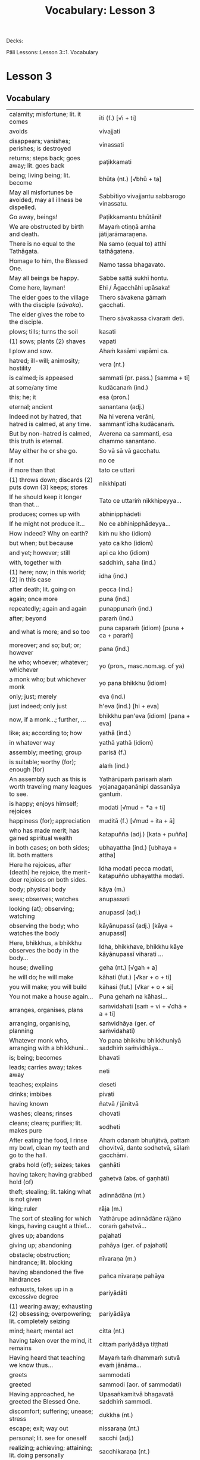# -*- flyspell-lazy-local: nil; mode: Org; eval: (progn (flycheck-mode 0) (flyspell-mode 0) (toggle-truncate-lines 1)) -*-
#+title: Vocabulary: Lesson 3

Decks:

Pāli Lessons::Lesson 3::1. Vocabulary

* Lesson 3
** Vocabulary

| calamity; misfortune; lit. it comes                                                | īti (f.) [√i + ti]                                                       |
| avoids                                                                             | vivajjati                                                                |
| disappears; vanishes; perishes; is destroyed                                       | vinassati                                                                |
| returns; steps back; goes away; lit. goes back                                     | paṭikkamati                                                               |
| being; living being; lit. become                                                   | bhūta (nt.) [√bhū + ta]                                                  |
| May all misfortunes be avoided, may all illness be dispelled.                      | Sabbītiyo vivajjantu sabbarogo vinassatu.                                |
| Go away, beings!                                                                   | Paṭikkamantu bhūtāni!                                                     |
| We are obstructed by birth and death.                                              | Mayaṁ otiṇṇā amha jātijarāmaraṇena.                                      |
| There is no equal to the Tathāgata.                                                | Na samo (equal to) atthi tathāgatena.                                    |
| Homage to him, the Blessed One.                                                    | Namo tassa bhagavato.                                                    |
| May all beings be happy.                                                           | Sabbe sattā sukhī hontu.                                                 |
| Come here, layman!                                                                 | Ehi / Āgacchāhi upāsaka!                                                 |
| The elder goes to the village with the disciple (/sāvaka/).                        | Thero sāvakena gāmaṁ gacchati.                                           |
| The elder gives the robe to the disciple.                                          | Thero sāvakassa cīvaraṁ deti.                                            |
| plows; tills; turns the soil                                                       | kasati                                                                   |
| (1) sows; plants (2) shaves                                                        | vapati                                                                   |
| I plow and sow.                                                                    | Ahaṁ kasāmi vapāmi ca.                                                   |
| hatred; ill-will; animosity; hostility                                             | vera (nt.)                                                               |
| is calmed; is appeased                                                             | sammati (pr. pass.) [samma + ti]                                         |
| at some/any time                                                                   | kudācanaṁ (ind.)                                                         |
| this; he; it                                                                       | esa (pron.)                                                              |
| eternal; ancient                                                                   | sanantana (adj.)                                                         |
| Indeed not by hatred, that hatred is calmed, at any time.                          | Na hi verena verāni, sammant'īdha kudācanaṁ.                             |
| But by non-hatred is calmed, this truth is eternal.                                | Averena ca sammanti, esa dhammo sanantano.                               |
| May either he or she go.                                                           | So vā sā vā gacchatu.                                                    |
| if not                                                                             | no ce                                                                    |
| if more than that                                                                  | tato ce uttari                                                           |
| (1) throws down; discards (2) puts down (3) keeps; stores                          | nikkhipati                                                               |
| If he should keep it longer than that...                                           | Tato ce uttariṁ nikkhipeyya...                                           |
| produces; comes up with                                                            | abhinipphādeti                                                           |
| If he might not produce it...                                                      | No ce abhinipphādeyya...                                                 |
| How indeed? Why on earth?                                                          | kiṁ nu kho (idiom)                                                       |
| but when; but because                                                              | yato ca kho (idiom)                                                      |
| and yet; however; still                                                            | api ca kho (idiom)                                                       |
| with, together with                                                                | saddhiṁ, saha (ind.)                                                     |
| (1) here; now; in this world; (2) in this case                                     | idha (ind.)                                                              |
| after death; lit. going on                                                         | pecca (ind.)                                                             |
| again; once more                                                                   | puna (ind.)                                                              |
| repeatedly; again and again                                                        | punappunaṁ (ind.)                                                        |
| after; beyond                                                                      | paraṁ (ind.)                                                             |
| and what is more; and so too                                                       | puna caparaṁ (idiom) [puna + ca + paraṁ]                                 |
| moreover; and so; but; or; however                                                 | pana (ind.)                                                              |
| he who; whoever; whatever; whichever                                               | yo (pron., masc.nom.sg. of ya)                                           |
| a monk who; but whichever monk                                                     | yo pana bhikkhu (idiom)                                                  |
| only; just; merely                                                                 | eva (ind.)                                                               |
| just indeed; only just                                                             | h'eva (ind.) [hi + eva]                                                  |
| now, if a monk...; further, ...                                                    | bhikkhu pan'eva (idiom) [pana + eva]                                     |
| like; as; according to; how                                                        | yathā (ind.)                                                             |
| in whatever way                                                                    | yathā yathā (idiom)                                                      |
| assembly; meeting; group                                                           | parisā (f.)                                                              |
| is suitable; worthy (for); enough (for)                                            | alaṁ (ind.)                                                              |
| An assembly such as this is worth traveling many leagues to see.                   | Yathārūpaṁ parisaṁ alaṁ yojanagaṇanānipi dassanāya gantuṁ.              |
| is happy; enjoys himself; rejoices                                                 | modati [√mud + *a + ti]                                                  |
| happiness (for); appreciation                                                      | muditā (f.) [√mud + ita + ā]                                             |
| who has made merit; has gained spiritual wealth                                    | katapuñña (adj.) [kata + puñña]                                          |
| in both cases; on both sides; lit. both matters                                    | ubhayattha (ind.) [ubhaya + attha]                                       |
| Here he rejoices, after (death) he rejoice, the merit-doer rejoices on both sides. | Idha modati pecca modati, katapuñño ubhayattha modati.                   |
| body; physical body                                                                | kāya (m.)                                                                |
| sees; observes; watches                                                            | anupassati                                                               |
| looking (at); observing; watching                                                  | anupassī (adj.)                                                          |
| observing the body; who watches the body                                           | kāyānupassī (adj.) [kāya + anupassī]                                     |
| Here, bhikkhus, a bhikkhu observes the body in the body...                         | Idha, bhikkhave, bhikkhu kāye kāyānupassī viharati ...                   |
| house; dwelling                                                                    | geha (nt.) [√gah + a]                                                    |
| he will do; he will make                                                           | kāhati (fut.) [√kar + o + ti]                                            |
| you will make; you will build                                                      | kāhasi (fut.) [√kar + o + si]                                            |
| You not make a house again...                                                      | Puna gehaṁ na kāhasi...                                                  |
| arranges, organises, plans                                                         | saṁvidahati [saṁ + vi + √dhā + a + ti]                                   |
| arranging, organising, planning                                                    | saṁvidhāya (ger. of saṁvidahati)                                         |
| Whatever monk who, arranging with a bhikkhuni...                                   | Yo pana bhikkhu bhikkhuniyā saddhiṁ saṁvidhāya...                        |
| is; being; becomes                                                                 | bhavati                                                                  |
| leads; carries away; takes away                                                    | neti                                                                     |
| teaches; explains                                                                  | deseti                                                                   |
| drinks; imbibes                                                                    | pivati                                                                   |
| having known                                                                       | ñatvā / jānitvā                                                          |
| washes; cleans; rinses                                                             | dhovati                                                                  |
| cleans; clears; purifies; lit. makes pure                                          | sodheti                                                                  |
| After eating the food, I rinse my bowl, clean my teeth and go to the hall.         | Ahaṁ odanaṁ bhuñjitvā, pattaṁ dhovitvā, dante sodhetvā, sālaṁ gacchāmi. |
| grabs hold (of); seizes; takes                                                     | gaṇhāti                                                                   |
| having taken; having grabbed hold (of)                                             | gahetvā (abs. of gaṇhāti)                                                 |
| theft; stealing; lit. taking what is not given                                     | adinnādāna (nt.)                                                         |
| king; ruler                                                                        | rāja (m.)                                                                |
| The sort of stealing for which kings, having caught a thief...                     | Yathārupe adinnādāne rājāno coraṁ gahetvā...                             |
| gives up; abandons                                                                 | pajahati                                                                 |
| giving up; abandoning                                                              | pahāya (ger. of pajahati)                                                |
| obstacle; obstruction; hindrance; lit. blocking                                    | nīvaraṇa (m.)                                                             |
| having abandoned the five hindrances                                               | pañca nīvaraṇe pahāya                                                     |
| exhausts, takes up in a excessive degree                                           | pariyādāti                                                               |
| (1) wearing away; exhausting (2) obsessing; overpowering; lit. completely seizing  | pariyādāya                                                               |
| mind; heart; mental act                                                            | citta (nt.)                                                              |
| having taken over the mind, it remains                                             | cittaṁ pariyādāya tiṭṭhati                                                |
| Having heard that teaching we know thus...                                         | Mayaṁ taṁ dhammaṁ sutvā evaṁ jānāma...                                  |
| greets                                                                             | sammodati                                                                |
| greeted                                                                            | sammodi (aor. of sammodati)                                              |
| Having approached, he greeted the Blessed One.                                     | Upasaṅkamitvā bhagavatā saddhiṁ sammodi.                                 |
| discomfort; suffering; unease; stress                                              | dukkha (nt.)                                                             |
| escape; exit; way out                                                              | nissaraṇa (nt.)                                                           |
| personal; lit. see for oneself                                                     | sacchi (adj.)                                                            |
| realizing; achieving; attaining; lit. doing personally                             | sacchikaraṇa (nt.)                                                        |
| For the personal achieving of the escape (and) extinguishing of all suffering      | Sabbadukkha nissaraṇa nibbāna sacchikaranatthāya ...                      |
| ochre robe                                                                         | kāsāva (nt.)                                                             |
| compassion; pity                                                                   | anukampā (f.)                                                            |
| takes; grasps (onto); lit. takes near                                              | upādiyati                                                                |
| taking; grasping (onto); lit. taking near                                          | upādāya (ger. of upādiyati)                                              |
| out of compassion; lit. taking pity                                                | anukampaṁ upādāya (idiom)                                                |
| (1) banishes; drives away (2) makes ordain; ordains; lit. causes to leave          | pabbājeti                                                                |
| Having given this robe, may you let me go forth Sir, out of compassion.            | ... etaṁ kāsāvaṁ datvā, pabbājetha maṁ bhante, anukampaṁ upādāya.       |
| seclusion; discrimination                                                          | viveka (m.)                                                              |
| does not get to; does not obtain                                                   | nādhigacchati                                                            |
| wanting; lit. over thinking                                                        | abhijjhā (f.)                                                            |
| ill will; lit. going wrong                                                         | byāpāda (m.)                                                             |
| dullness; sloth                                                                    | thinamiddha (nt.)                                                        |
| restlessness; agitation                                                            | uddhaccakukkucca (nt.)                                                   |
| doubt; uncertainty                                                                 | vicikicchā (f.)                                                          |
| discontent; dislike                                                                | aratī (f.)                                                               |
| laziness; tiredness                                                                | tandī (f.)                                                               |
| delight; joy; rapture; feeling of love                                             | pīti (f.)                                                                |
| ease; comfort; happiness; bliss                                                    | sukha (nt)                                                               |
| he doesn't achieve rapture and bliss                                               | pītisukhaṁ nādhigacchati                                                 |
| preference; approval                                                               | ruci (f.)                                                                |
| stays; dwells                                                                      | vasati                                                                   |
| He speaks with our given consent and approval.                                     | Chandañca ruciñca ādāya voharati.                                        |
| He, having gone there, comes here.                                                 | So tatra gantvā idha āgacchati.                                          |
| After sitting down there, he stands up from there.                                 | So tatra nisīditvā tato uṭṭhāti / uṭṭhahati.                               |
| After staying here today, tomorrow we go there.                                    | Mayaṁ ajja idha vasitvā suve tahiṁ gacchāma.                             |
| Having come here, having cooked, they go.                                          | Te idha āgantvā pacitvā gacchanti.                                       |
| Having eaten, having drunk, you lie down.                                          | Tvaṁ buñjitvā pivitvā sayasi.                                            |
| (1) thinks (about) (2) meditates; contemplates (3) broods (4) burns                | jhāyati                                                                  |
| soot; ash                                                                          | masi (m.)                                                                |
| steals; robs                                                                       | coreti                                                                   |
| punishment; fine                                                                   | daṇḍa (m.)                                                                |
| imposes (on); inflicts (on)                                                        | paṇeti                                                                    |
| inflicts punishment; imposes a fine                                                | daṇḍaṁ paṇeti (idiom)                                                    |
| If, after stealing, he might come here, I may punish (him).                        | Sace so coretvā idha āgacceyya, daṇḍaṁ paṇeyyāmi.                        |
| cries; weeps; wails                                                                | rodati                                                                   |
| Sitting here, don't cry, go there, having gone and eaten, lie down.                | Idha nisīditvā mā rodāhi, tatra gacchāhi, gantvā bhutvā sayāhi.          |
| After burning the tree with fire, they may make ash.                               | Rukkhaṁ agginā jhāpetvā masiṁ kareyya.                                   |
| with/by mind; with thought                                                         | cetasā (m.)                                                              |
| over; on; around (prefix)                                                          | anu-                                                                     |
| ponders; reflects; thinks about                                                    | anuvitakketi                                                             |
| sees; takes a look (at)                                                            | pekkhati                                                                 |
| mentally examines                                                                  | manasānupekkhati                                                         |
| day                                                                                | diva (m.) / divasa (nt.)                                                 |
| (of time) passes; spends; wastes                                                   | atināmeti                                                                |
| neglects; omits                                                                    | riñcati                                                                  |
| privacy; solitude; lit. sticking to oneself                                        | paṭisallāna (nt.)                                                         |
| practices; engages in; lit. yokes near                                             | anuyuñjati                                                               |
| this; this person; this thing                                                      | ayaṁ (pron.)                                                             |
| speaks                                                                             | vacati                                                                   |
| is said to be; is called                                                           | vuccati (pass. of vacati)                                                |
| laughs; jokes                                                                      | sañjagghati                                                              |
| plays (with); has fun (with)                                                       | kīḷati                                                                    |
| playing together                                                                   | saṅkīḷati [saṁ + √kīḷ]                                                    |
| has fun; amuses oneself (with)                                                     | saṅkelāyati (from kīḷati)                                                 |
| meditates (on); contemplates; reflects (on)                                        | upanijjhāyati                                                            |
| relishes; takes pleasure (in)                                                      | assādeti                                                                 |
| desires; longs (for)                                                               | nikāmeti                                                                 |
| joy; happiness; pleasure; lit. gain                                                | vitti (f.)                                                               |
| gets pleasure/pain; produces; engages in                                           | āpajjati                                                                 |
| finds satisfaction (in)                                                            | vittiṁ āpajjati (idiom)                                                  |
| (1) piece; part (2) broken; defective (3) chip; break; failure                     | khaṇḍa (m.)                                                               |
| hole; crack                                                                        | chidda (nt.)                                                             |
| blotched; stained                                                                  | sabala (adj.)                                                            |
| spotted; blemished                                                                 | kammāsa (adj.)                                                           |
| on the holy life a defect, crack, stain, blemish                                   | brahmacariyassa khaṇḍampi chiddampi sabalampi kammāsampi                  |

